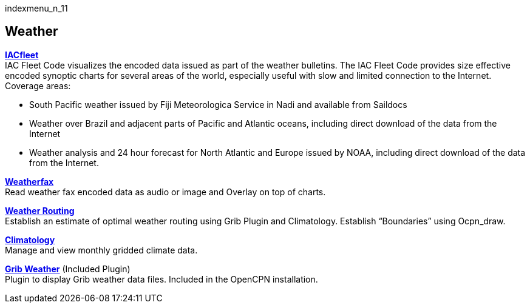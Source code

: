 indexmenu_n_11

== Weather

*link:weather/iacfleet.html[IACfleet]* +
IAC Fleet Code visualizes the encoded data issued as part of the weather
bulletins. The IAC Fleet Code provides size effective encoded synoptic
charts for several areas of the world, especially useful with slow and
limited connection to the Internet. Coverage areas:

* South Pacific weather issued by Fiji Meteorologica Service in Nadi and
available from Saildocs
* Weather over Brazil and adjacent parts of Pacific and Atlantic oceans,
including direct download of the data from the Internet
* Weather analysis and 24 hour forecast for North Atlantic and Europe
issued by NOAA, including direct download of the data from the Internet.

*link:weather/weatherfax.html[Weatherfax]* +
Read weather fax encoded data as audio or image and Overlay on top of
charts.

*link:weather/weather_routing.html[Weather Routing]* +
Establish an estimate of optimal weather routing using Grib Plugin and
Climatology. Establish “Boundaries” using Ocpn_draw.

*link:weather/climatology.html[Climatology]* +
Manage and view monthly gridded climate data.

*link:included_plugins/grib_weather.html[Grib Weather]* (Included
Plugin) +
Plugin to display Grib weather data files. Included in the OpenCPN
installation.
